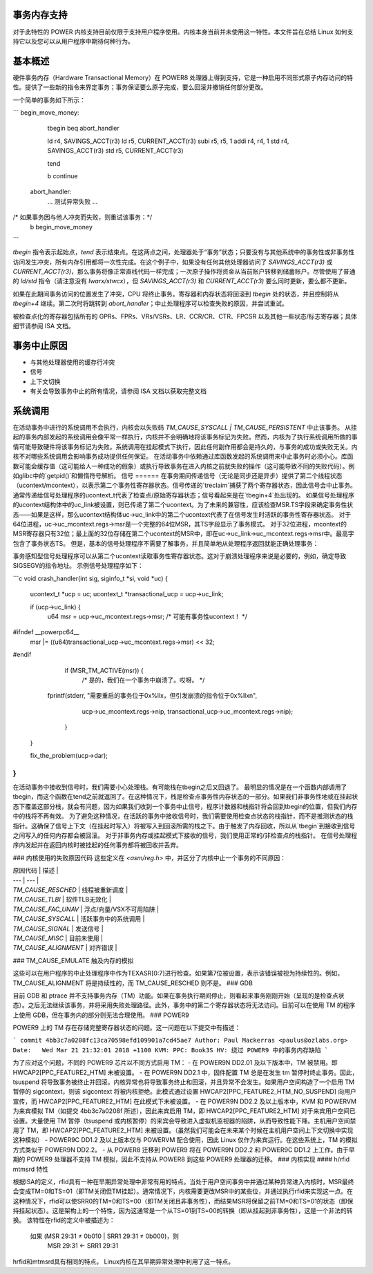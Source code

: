 事务内存支持
============================

对于此特性的 POWER 内核支持目前仅限于支持用户程序使用。内核本身当前并未使用这一特性。本文件旨在总结 Linux 如何支持它以及您可以从用户程序中期待何种行为。

基本概述
==============

硬件事务内存（Hardware Transactional Memory）在 POWER8 处理器上得到支持，它是一种启用不同形式原子内存访问的特性。提供了一些新的指令来界定事务；事务保证要么原子完成，要么回滚并撤销任何部分更改。

一个简单的事务如下所示：

```
begin_move_money:
    tbegin
    beq   abort_handler

    ld    r4, SAVINGS_ACCT(r3)
    ld    r5, CURRENT_ACCT(r3)
    subi  r5, r5, 1
    addi  r4, r4, 1
    std   r4, SAVINGS_ACCT(r3)
    std   r5, CURRENT_ACCT(r3)

    tend

    b     continue

  abort_handler:
    ... 测试异常失败 ...
/* 如果事务因与他人冲突而失败，则重试该事务：*/
    b     begin_move_money
```

`tbegin` 指令表示起始点，`tend` 表示结束点。在这两点之间，处理器处于“事务”状态；只要没有与其他系统中的事务性或非事务性访问发生冲突，所有内存引用都将一次性完成。在这个例子中，如果没有任何其他处理器访问了 `SAVINGS_ACCT(r3)` 或 `CURRENT_ACCT(r3)`，那么事务将像正常直线代码一样完成；一次原子操作将资金从当前账户转移到储蓄账户。尽管使用了普通的 `ld/std` 指令（请注意没有 `lwarx/stwcx`），但 `SAVINGS_ACCT(r3)` 和 `CURRENT_ACCT(r3)` 要么同时更新，要么都不更新。

如果在此期间事务访问的位置发生了冲突，CPU 将终止事务。寄存器和内存状态将回滚到 `tbegin` 处的状态，并且控制将从 `tbegin+4` 继续。第二次时将跳转到 `abort_handler`；中止处理程序可以检查失败的原因，并尝试重试。

被检查点化的寄存器包括所有的 GPRs、FPRs、VRs/VSRs、LR、CCR/CR、CTR、FPCSR 以及其他一些状态/标志寄存器；具体细节请参阅 ISA 文档。

事务中止原因
============================

- 与其他处理器使用的缓存行冲突
- 信号
- 上下文切换
- 有关会导致事务中止的所有情况，请参阅 ISA 文档以获取完整文档

系统调用
========

在活动事务中进行的系统调用不会执行，内核会以失败码 `TM_CAUSE_SYSCALL | TM_CAUSE_PERSISTENT` 中止该事务。
从挂起的事务内部发起的系统调用会像平常一样执行，内核并不会明确地将该事务标记为失败。然而，内核为了执行系统调用所做的事情可能导致硬件将该事务标记为失败。系统调用在挂起模式下执行，因此任何副作用都会是持久的，与事务的成功或失败无关。内核不对哪些系统调用会影响事务成功提供任何保证。
在活动事务中依赖通过库函数发起的系统调用来中止事务时必须小心。库函数可能会缓存值（这可能给人一种成功的假象）或执行导致事务在进入内核之前就失败的操作（这可能导致不同的失败代码）。例如glibc中的`getpid()`和懒惰符号解析。
信号
======
在事务期间传递信号（无论是同步还是异步）提供了第二个线程状态（ucontext/mcontext），以表示第二个事务性寄存器状态。信号传递的`treclaim`捕获了两个寄存器状态，因此信号会中止事务。通常传递给信号处理程序的ucontext_t代表了检查点/原始寄存器状态；信号看起来是在`tbegin+4`处出现的。
如果信号处理程序的ucontext结构体中的uc_link被设置，则已传递了第二个ucontext。为了未来的兼容性，应该检查MSR.TS字段来确定事务性状态——如果是这样，那么ucontext结构体uc->uc_link中的第二个ucontext代表了在信号发生时活跃的事务性寄存器状态。
对于64位进程，uc->uc_mcontext.regs->msr是一个完整的64位MSR，其TS字段显示了事务模式。
对于32位进程，mcontext的MSR寄存器只有32位；最上面的32位存储在第二个ucontext的MSR中，即在uc->uc_link->uc_mcontext.regs->msr中。最高字包含了事务状态TS。
但是，基本的信号处理程序不需要了解事务，并且简单地从处理程序返回就能正确处理事务：

事务感知型信号处理程序可以从第二个ucontext读取事务性寄存器状态。这对于崩溃处理程序来说是必要的，例如，确定导致SIGSEGV的指令地址。
示例信号处理程序如下：

```c
void crash_handler(int sig, siginfo_t *si, void *uc)
{
  ucontext_t *ucp = uc;
  ucontext_t *transactional_ucp = ucp->uc_link;

  if (ucp->uc_link) {
    u64 msr = ucp->uc_mcontext.regs->msr;
    /* 可能有事务性ucontext！ */
#ifndef __powerpc64__
    msr |= ((u64)transactional_ucp->uc_mcontext.regs->msr) << 32;
#endif
    if (MSR_TM_ACTIVE(msr)) {
       /* 是的，我们在一个事务中崩溃了。哎呀。 */
   fprintf(stderr, "需要重启的事务位于0x%llx，但引发崩溃的指令位于0x%llx\n",
                           ucp->uc_mcontext.regs->nip,
                           transactional_ucp->uc_mcontext.regs->nip);
    }
  }

  fix_the_problem(ucp->dar);
}
```

在活动事务中接收到信号时，我们需要小心处理栈。有可能栈在tbegin之后又回退了。
最明显的情况是在一个函数内部调用了tbegin，而这个函数在tend之前就返回了。在这种情况下，栈是检查点事务性内存状态的一部分。如果我们非事务性地或在挂起状态下覆盖这部分栈，就会有问题，因为如果我们收到一个事务中止信号，程序计数器和栈指针将会回到tbegin的位置，但我们内存中的栈将不再有效。
为了避免这种情况，在活跃的事务中接收信号时，我们需要使用检查点状态的栈指针，而不是推测状态的栈指针。这确保了信号上下文（在挂起时写入）将被写入到回滚所需的栈之下。由于触发了内存回收，所以从`tbegin`到接收到信号之间写入的任何内存都会被回滚。
对于非事务内存或挂起模式下接收的信号，我们使用正常的/非检查点的栈指针。
在信号处理程序内发起并在返回内核时被挂起的任何事务都将被回收并丢弃。

### 内核使用的失败原因代码
这些定义在 `<asm/reg.h>` 中，并区分了内核中止一个事务的不同原因：

| 原因代码 | 描述 |
| --- | --- |
| `TM_CAUSE_RESCHED` | 线程被重新调度 |
| `TM_CAUSE_TLBI` | 软件TLB无效化 |
| `TM_CAUSE_FAC_UNAV` | 浮点/向量/VSX不可用陷阱 |
| `TM_CAUSE_SYSCALL` | 活跃事务中的系统调用 |
| `TM_CAUSE_SIGNAL` | 发送信号 |
| `TM_CAUSE_MISC` | 目前未使用 |
| `TM_CAUSE_ALIGNMENT` | 对齐错误 |
### TM_CAUSE_EMULATE       触及内存的模拟

这些可以在用户程序的中止处理程序中作为TEXASR[0:7]进行检查。如果第7位被设置，表示该错误被视为持续性的。例如，TM_CAUSE_ALIGNMENT 将是持续性的，而 TM_CAUSE_RESCHED 则不是。
### GDB

目前 GDB 和 ptrace 并不支持事务内存（TM）功能。如果在事务执行期间停止，则看起来事务刚刚开始（呈现的是检查点状态）。之后无法继续该事务，并将采用失败处理路径。此外，事务中的第二个寄存器状态将无法访问。目前可以在使用 TM 的程序上使用 GDB，但在事务内的部分则无法合理使用。
### POWER9

POWER9 上的 TM 存在存储完整寄存器状态的问题。这一问题在以下提交中有描述：

```
commit 4bb3c7a0208fc13ca70598efd109901a7cd45ae7  
Author: Paul Mackerras <paulus@ozlabs.org>  
Date:   Wed Mar 21 21:32:01 2018 +1100  
KVM: PPC: Book3S HV: 绕过 POWER9 中的事务内存缺陷
```

为了应对这个问题，不同的 POWER9 芯片以不同方式启用 TM：
- 在 POWER9N DD2.01 及以下版本中，TM 被禁用。即 HWCAP2[PPC_FEATURE2_HTM] 未被设置。
- 在 POWER9N DD2.1 中，固件配置 TM 总是在发生 tm 暂停时终止事务。因此，tsuspend 将导致事务被终止并回滚。内核异常也将导致事务终止和回滚，并且异常不会发生。如果用户空间构造了一个启用 TM 暂停的 sigcontext，则该 sigcontext 将被内核拒绝。此模式通过设置 HWCAP2[PPC_FEATURE2_HTM_NO_SUSPEND] 向用户宣传，而 HWCAP2[PPC_FEATURE2_HTM] 在此模式下未被设置。
- 在 POWER9N DD2.2 及以上版本中，KVM 和 POWERVM 为来宾模拟 TM（如提交 4bb3c7a0208f 所述），因此来宾启用 TM，即 HWCAP2[PPC_FEATURE2_HTM] 对于来宾用户空间已设置。大量使用 TM 暂停（tsuspend 或内核暂停）的来宾会导致进入虚拟机监视器的陷阱，从而导致性能下降。主机用户空间禁用了 TM，即 HWCAP2[PPC_FEATURE2_HTM] 未被设置。（虽然我们可能会在未来某个时候在主机用户空间上下文切换中实现这种模拟）
- POWER9C DD1.2 及以上版本仅与 POWERVM 配合使用，因此 Linux 仅作为来宾运行。在这些系统上，TM 的模拟方式类似于 POWER9N DD2.2。
- 从 POWER8 迁移到 POWER9 将在 POWER9N DD2.2 和 POWER9C DD1.2 上工作。由于早期的 POWER9 处理器不支持 TM 模拟，因此不支持从 POWER8 到这些 POWER9 处理器的迁移。
### 内核实现
#### h/rfid mtmsrd 特性

根据ISA的定义，rfid具有一种在早期异常处理中非常有用的特点。当处于用户空间事务中并通过某种异常进入内核时，MSR最终会变成TM=0和TS=01（即TM关闭但TM挂起）。通常情况下，内核需要更改MSR中的某些位，并通过执行rfid来实现这一点。在这种情况下，rfid可以使SRR0的TM=0和TS=00（即TM关闭且非事务性），而结果MSR将保留之前TM=0和TS=01的状态（即保持挂起状态）。这是架构上的一个特性，因为这通常是一个从TS=01到TS=00的转换（即从挂起到非事务性），这是一个非法的转换。
该特性在rfid的定义中被描述为：

  如果 (MSR 29:31 ≠ 0b010 | SRR1 29:31 ≠ 0b000)，则
     MSR 29:31 <- SRR1 29:31

hrfid和mtmsrd具有相同的特点。
Linux内核在其早期异常处理中利用了这一特点。
